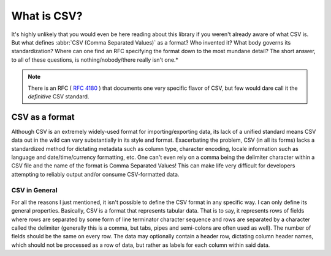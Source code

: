 ############
What is CSV?
############

It's highly unlikely that you would even be here reading about this library if you weren't already aware of what CSV is. But what defines :abbr:`CSV (Comma Separated Values)` as a format? Who invented it? What body governs its standardization? Where can one find an RFC specifying the format down to the most mundane detail? The short answer, to all of these questions, is nothing/nobody/there really isn't one.*

.. note::

    There is an RFC ( :rfc:`4180` ) that documents one very specific flavor of CSV, but few would dare call it the *definitive* CSV standard.

CSV as a format
===============

Although CSV is an extremely widely-used format for importing/exporting data, its lack of a unified standard means CSV data out in the wild can vary substantially in its style and format. Exacerbating the problem, CSV (in all its forms) lacks a standardized method for dictating metadata such as column type, character encoding, locale information such as language and date/time/currency formatting, etc. One can't even rely on a comma being the delimiter character within a CSV file and the name of the format is Comma Separated Values! This can make life very difficult for developers attempting to reliably output and/or consume CSV-formatted data.

CSV in General
--------------

For all the reasons I just mentioned, it isn't possible to define the CSV format in any specific way. I can only define its general properties. Basically, CSV is a format that represents tabular data. That is to say, it represents rows of fields where rows are separated by some form of line terminator character sequence and rows are separated by a character called the delimiter (generally this is a comma, but tabs, pipes and semi-colons are often used as well). The number of fields should be the same on every row. The data may optionally contain a header row, dictating column header names, which should not be processed as a row of data, but rather as labels for each column within said data.
